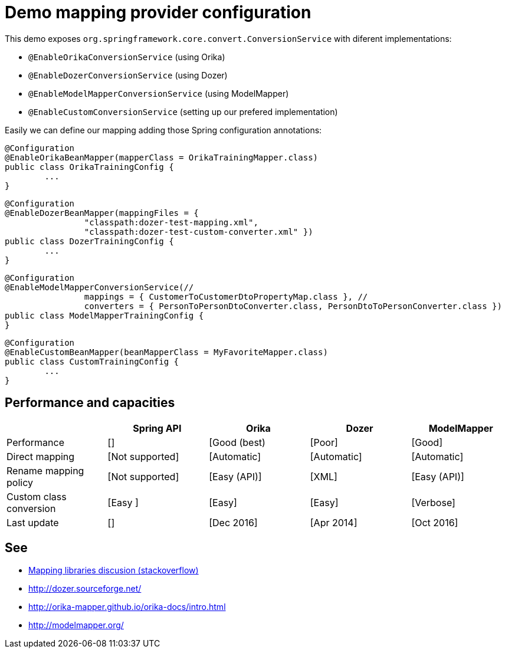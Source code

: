 = Demo mapping provider configuration

This demo exposes `org.springframework.core.convert.ConversionService` with diferent implementations:

* `@EnableOrikaConversionService` (using Orika)
* `@EnableDozerConversionService` (using Dozer)
* `@EnableModelMapperConversionService` (using ModelMapper)
* `@EnableCustomConversionService` (setting up our prefered implementation)

Easily we can define our mapping adding those Spring configuration annotations:

[source,java]
----
@Configuration
@EnableOrikaBeanMapper(mapperClass = OrikaTrainingMapper.class)
public class OrikaTrainingConfig {
	...
}
----



[source,java]
----
@Configuration
@EnableDozerBeanMapper(mappingFiles = {
		"classpath:dozer-test-mapping.xml",
		"classpath:dozer-test-custom-converter.xml" })
public class DozerTrainingConfig {
	...
}
----



[source,java]
----
@Configuration
@EnableModelMapperConversionService(//
		mappings = { CustomerToCustomerDtoPropertyMap.class }, //
		converters = { PersonToPersonDtoConverter.class, PersonDtoToPersonConverter.class })
public class ModelMapperTrainingConfig {
}
----



[source,java]
----
@Configuration
@EnableCustomBeanMapper(beanMapperClass = MyFavoriteMapper.class)
public class CustomTrainingConfig {
	...
}
----

== Performance and capacities

[options="header"] 
|===
| 		|	Spring API| Orika	|Dozer	|ModelMapper

|Performance
|[]
|[Good (best) 
|[Poor]
|[Good]

|Direct mapping
|[Not supported]
|[Automatic]
|[Automatic]
|[Automatic]

|Rename mapping policy
|[Not supported]
|[Easy (API)]
|[XML]
|[Easy (API)]

|Custom class conversion
|[Easy ]
|[Easy]
|[Easy]
|[Verbose]

|Last update
|[]
|[Dec 2016]
|[Apr 2014]
|[Oct 2016]

|===

== See

* link:++http://stackoverflow.com/questions/1432764/any-tool-for-java-object-to-object-mapping++[Mapping libraries discusion (stackoverflow)]
* http://dozer.sourceforge.net/
* http://orika-mapper.github.io/orika-docs/intro.html
* http://modelmapper.org/
